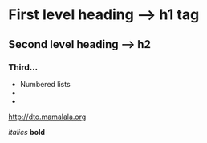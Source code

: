 
* First level heading --> h1 tag
** Second level heading --> h2
*** Third...

 - Numbered lists
 - 
 - 

http://dto.mamalala.org


 /italics/ *bold* 
